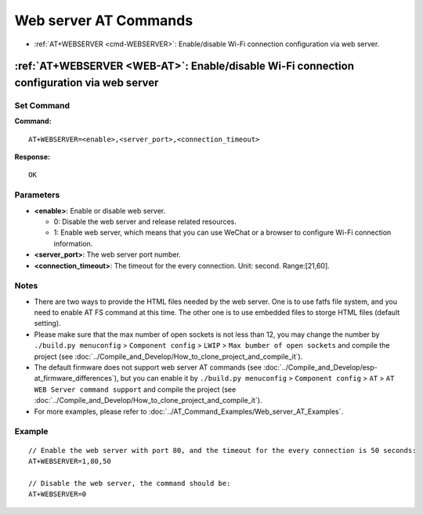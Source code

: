 .. _WEB-AT:

Web server AT Commands
==========================================

-  :ref:`AT+WEBSERVER <cmd-WEBSERVER>`: Enable/disable Wi-Fi connection configuration via web server.

.. _cmd-WEBSERVER:

:ref:`AT+WEBSERVER <WEB-AT>`: Enable/disable Wi-Fi connection configuration via web server
-------------------------------------------------------------------------------------------

Set Command
^^^^^^^^^^^

**Command:**

::

    AT+WEBSERVER=<enable>,<server_port>,<connection_timeout>

**Response:**

::

    OK

Parameters
^^^^^^^^^^

-  **<enable>**: Enable or disable web server.

   -  0: Disable the web server and release related resources. 
   -  1: Enable web server, which means that you can use WeChat or a browser to configure Wi-Fi connection information.

-  **<server_port>**: The web server port number.
-  **<connection_timeout>**: The timeout for the every connection. Unit: second. Range:[21,60].

Notes
^^^^^

-  There are two ways to provide the HTML files needed by the web server. One is to use fatfs file system, and you need to enable AT FS command at this time. The other one is to use embedded files to storge HTML files (default setting). 
-  Please make sure that the max number of open sockets is not less than 12, you may change the number by ``./build.py menuconfig`` > ``Component config`` > ``LWIP`` > ``Max bumber of open sockets`` and compile the project (see :doc:`../Compile_and_Develop/How_to_clone_project_and_compile_it`).
-  The default firmware does not support web server AT commands (see :doc:`../Compile_and_Develop/esp-at_firmware_differences`), but you can enable it by ``./build.py menuconfig`` > ``Component config`` > ``AT`` > ``AT WEB Server command support`` and compile the project (see :doc:`../Compile_and_Develop/How_to_clone_project_and_compile_it`).
-  For more examples, please refer to :doc:`../AT_Command_Examples/Web_server_AT_Examples`.

Example
^^^^^^^^

::

    // Enable the web server with port 80, and the timeout for the every connection is 50 seconds:
    AT+WEBSERVER=1,80,50

    // Disable the web server, the command should be:
    AT+WEBSERVER=0

